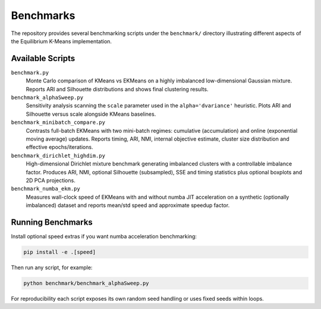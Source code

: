 Benchmarks
==========

The repository provides several benchmarking scripts under the
``benchmark/`` directory illustrating different aspects of the
Equilibrium K-Means implementation.

Available Scripts
-----------------

``benchmark.py``
    Monte Carlo comparison of KMeans vs EKMeans on a highly imbalanced
    low-dimensional Gaussian mixture. Reports ARI and Silhouette
    distributions and shows final clustering results.

``benchmark_alphaSweep.py``
    Sensitivity analysis scanning the ``scale`` parameter used in the
    ``alpha='dvariance'`` heuristic. Plots ARI and Silhouette versus
    scale alongside KMeans baselines.

``benchmark_minibatch_compare.py``
    Contrasts full-batch EKMeans with two mini-batch regimes: cumulative
    (accumulation) and online (exponential moving average) updates.
    Reports timing, ARI, NMI, internal objective estimate, cluster size
    distribution and effective epochs/iterations.

``benchmark_dirichlet_highdim.py``
    High-dimensional Dirichlet mixture benchmark generating imbalanced
    clusters with a controllable imbalance factor. Produces ARI, NMI,
    optional Silhouette (subsampled), SSE and timing statistics plus
    optional boxplots and 2D PCA projections.

``benchmark_numba_ekm.py``
    Measures wall-clock speed of EKMeans with and without numba JIT
    acceleration on a synthetic (optionally imbalanced) dataset and
    reports mean/std speed and approximate speedup factor.

Running Benchmarks
------------------

Install optional speed extras if you want numba acceleration benchmarking:

.. code-block:: bash

    pip install -e .[speed]

Then run any script, for example:

.. code-block:: bash

    python benchmark/benchmark_alphaSweep.py

For reproducibility each script exposes its own random seed handling or
uses fixed seeds within loops.
